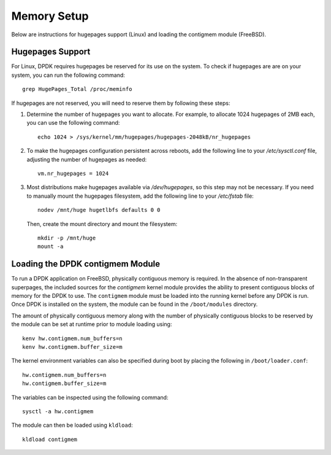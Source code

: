 ..  SPDX-License-Identifier: BSD-3-Clause
    Copyright(c) 2010-2025 Intel Corporation.

.. _memory_setup:

Memory Setup
============

Below are instructions for hugepages support (Linux) and loading the contigmem module (FreeBSD).

Hugepages Support
-----------------

For Linux, DPDK requires hugepages be reserved for its use on the system. To check if hugepages are are on your system, you can run the following command::

        grep HugePages_Total /proc/meminfo

If hugepages are not reserved, you will need to reserve them by following these steps:

1. Determine the number of hugepages you want to allocate. For example, to allocate 1024 hugepages of 2MB each, you can use the following command::

        echo 1024 > /sys/kernel/mm/hugepages/hugepages-2048kB/nr_hugepages

2. To make the hugepages configuration persistent across reboots, add the following line to your `/etc/sysctl.conf` file, adjusting the number of hugepages as needed::

        vm.nr_hugepages = 1024

3. Most distributions make hugepages available via `/dev/hugepages`, so this step may not be necessary. If you need to manually mount the hugepages filesystem, add the following line to your `/etc/fstab` file::

        nodev /mnt/huge hugetlbfs defaults 0 0

   Then, create the mount directory and mount the filesystem::

        mkdir -p /mnt/huge
        mount -a

.. _loading_contigmem_module:

Loading the DPDK contigmem Module
---------------------------------

To run a DPDK application on FreeBSD, physically contiguous memory is required. In the absence of non-transparent superpages, the included sources for the `contigmem` kernel module provides the ability to present contiguous blocks of memory for the DPDK to use. 
The ``contigmem`` module must be loaded into the running kernel before any DPDK is run.
Once DPDK is installed on the system, the module can be found in the ``/boot/modules``
directory.

The amount of physically contiguous memory along with the number of physically
contiguous blocks to be reserved by the module can be set at runtime prior to module
loading using::

    kenv hw.contigmem.num_buffers=n
    kenv hw.contigmem.buffer_size=m

The kernel environment variables can also be specified during boot by placing the
following in ``/boot/loader.conf``::

    hw.contigmem.num_buffers=n
    hw.contigmem.buffer_size=m

The variables can be inspected using the following command::

    sysctl -a hw.contigmem

The module can then be loaded using ``kldload``::

    kldload contigmem